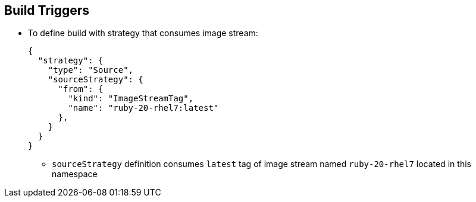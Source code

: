 == Build Triggers



* To define build with strategy that consumes image stream:
+
----
{
  "strategy": {
    "type": "Source",
    "sourceStrategy": {
      "from": {
        "kind": "ImageStreamTag",
        "name": "ruby-20-rhel7:latest"
      },
    }
  }
}
----
+
** `sourceStrategy` definition consumes `latest` tag of image stream named
 `ruby-20-rhel7` located in this namespace


ifdef::showscript[]
=== Transcript
This example defines a build with a strategy that consumes the image stream
 `ruby-20-rhel7`.
endif::showscript[]
